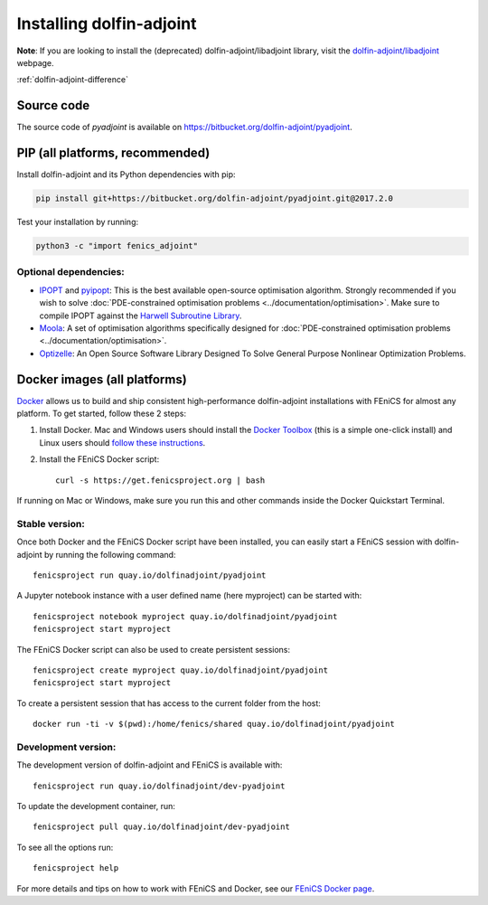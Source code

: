 .. _download:

*************************
Installing dolfin-adjoint
*************************

**Note**: If you are looking to install the (deprecated) dolfin-adjoint/libadjoint library, visit the `dolfin-adjoint/libadjoint`_ webpage.

:ref:`dolfin-adjoint-difference`

.. _dolfin-adjoint/libadjoint: http://dolfin-adjoint-doc.readthedocs.io/en/latest/download/index.html

Source code
===========

The source code of `pyadjoint` is available on https://bitbucket.org/dolfin-adjoint/pyadjoint.

PIP (all platforms, recommended)
================================

Install dolfin-adjoint and its Python dependencies with pip:

.. code-block:: bash

    pip install git+https://bitbucket.org/dolfin-adjoint/pyadjoint.git@2017.2.0

Test your installation by running:

.. code-block:: bash

    python3 -c "import fenics_adjoint"

Optional dependencies:
----------------------

- `IPOPT`_ and `pyipopt`_: This is the best available open-source optimisation algorithm. Strongly recommended if you wish to solve :doc:`PDE-constrained optimisation problems <../documentation/optimisation>`. Make sure to compile IPOPT against the `Harwell Subroutine Library`_.

- `Moola`_: A set of optimisation algorithms specifically designed for :doc:`PDE-constrained optimisation problems <../documentation/optimisation>`.

- `Optizelle`_: An Open Source Software Library Designed To Solve General Purpose Nonlinear Optimization Problems.

.. _FEniCS: http://fenicsproject.org
.. _Optizelle: http://www.optimojoe.com/products/optizelle
.. _SLEPc: http://www.grycap.upv.es/slepc/
.. _IPOPT: https://projects.coin-or.org/Ipopt
.. _pyipopt: https://github.com/xuy/pyipopt
.. _moola: https://github.com/funsim/moola
.. _Harwell Subroutine Library: http://www.hsl.rl.ac.uk/ipopt/
.. _their installation instructions: http://fenicsproject.org/download




Docker images (all platforms)
=============================

`Docker <https://www.docker.com>`_ allows us to build and ship
consistent high-performance dolfin-adjoint installations with FEniCS for almost any
platform. To get started, follow these 2 steps:

#. Install Docker. Mac and Windows users should install the `Docker
   Toolbox <https://www.docker.com/products/docker-toolbox>`_ (this is
   a simple one-click install) and Linux users should `follow these
   instructions <https://docs.docker.com/linux/step_one/>`_.
#. Install the FEniCS Docker script::

    curl -s https://get.fenicsproject.org | bash

If running on Mac or Windows, make sure you run this and other
commands inside the Docker Quickstart Terminal.

Stable version:
---------------
Once both Docker and the FEniCS Docker script have been installed, you can
easily start a FEniCS session with dolfin-adjoint by running the following
command::

    fenicsproject run quay.io/dolfinadjoint/pyadjoint

A Jupyter notebook instance with a user defined name (here myproject) can be started with::

    fenicsproject notebook myproject quay.io/dolfinadjoint/pyadjoint
    fenicsproject start myproject

The FEniCS Docker script can also be used to create persistent sessions::

    fenicsproject create myproject quay.io/dolfinadjoint/pyadjoint
    fenicsproject start myproject

To create a persistent session that has access to the current folder from the host::

    docker run -ti -v $(pwd):/home/fenics/shared quay.io/dolfinadjoint/pyadjoint

Development version:
--------------------
The development version of dolfin-adjoint and FEniCS is available with::

    fenicsproject run quay.io/dolfinadjoint/dev-pyadjoint


To update the development container, run::

    fenicsproject pull quay.io/dolfinadjoint/dev-pyadjoint

To see all the options run::

    fenicsproject help

For more details and tips on how to work with FEniCS and Docker, see
our `FEniCS Docker page
<http://fenics-containers.readthedocs.org/en/latest/>`_.

